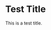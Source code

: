 #+AUTHOR: Linux Users Groups
#+RSS_IMAGE_URL:


* Test Title
:PROPERTIES:
:ID:       a8c69b36-4e98-420d-a335-2f2a423d057c
:PUBDATE:  2023-03-15 Wed 16:45
:AUTHOR: Soham
:END:
This is a test title.
